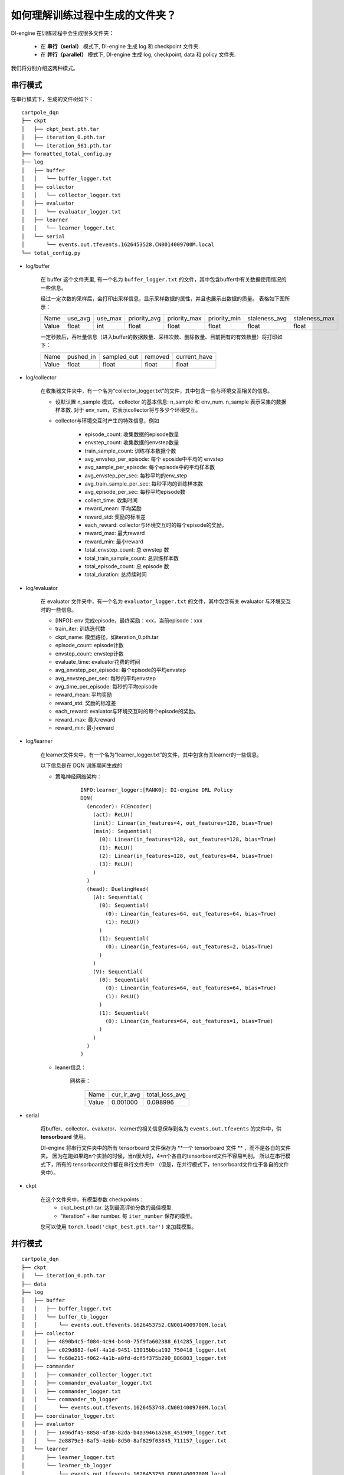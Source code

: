 如何理解训练过程中生成的文件夹？
================================================================

DI-engine 在训练过程中会生成很多文件夹：

    - 在 **串行（serial）** 模式下, DI-engine 生成 log 和 checkpoint 文件夹.
    - 在 **并行（parallel）** 模式下, DI-engine 生成 log, checkpoint, data 和 policy 文件夹.

我们将分别介绍这两种模式。

串行模式
--------------------

在串行模式下，生成的文件树如下：

::

    cartpole_dqn
    ├── ckpt
    │   ├── ckpt_best.pth.tar
    │   ├── iteration_0.pth.tar
    │   └── iteration_561.pth.tar
    ├── formatted_total_config.py
    ├── log
    │   ├── buffer
    │   │   └── buffer_logger.txt
    │   ├── collector
    │   │   └── collector_logger.txt
    │   ├── evaluator
    │   │   └── evaluator_logger.txt
    │   ├── learner
    │   │   └── learner_logger.txt
    │   └── serial
    │       └── events.out.tfevents.1626453528.CN0014009700M.local
    └── total_config.py


- log/buffer

    在 buffer 这个文件夹里, 有一个名为 ``buffer_logger.txt`` 的文件，其中包含buffer中有关数据使用情况的一些信息。

    经过一定次数的采样后，会打印出采样信息，显示采样数据的属性，并且也展示出数据的质量。 表格如下图所示：

    +-------+----------+----------+--------------+--------------+--------------+---------------+---------------+
    | Name  | use_avg  | use_max  | priority_avg | priority_max | priority_min | staleness_avg | staleness_max |
    +-------+----------+----------+--------------+--------------+--------------+---------------+---------------+
    | Value | float    | int      | float        | float        | float        | float         | float         |
    +-------+----------+----------+--------------+--------------+--------------+---------------+---------------+

    一定秒数后，吞吐量信息（进入buffer的数据数量、采样次数、删除数量、目前拥有的有效数量）将打印如下：

    +-------+--------------+--------------+--------------+--------------+
    | Name  | pushed_in    | sampled_out  | removed      | current_have |
    +-------+--------------+--------------+--------------+--------------+
    | Value | float        | float        | float        | float        |
    +-------+--------------+--------------+--------------+--------------+


- log/collector

    在收集器文件夹中，有一个名为“collector_logger.txt”的文件，其中包含一些与环境交互相关的信息。

    - 设默认置 n_sample 模式。 collector 的基本信息: n_sample 和 env_num. n_sample 表示采集的数据样本数. 对于 env_num，它表示collector将与多少个环境交互。
    

    - collector与环境交互时产生的特殊信息，例如

        - episode_count: 收集数据的episode数量
        - envstep_count: 收集数据的envstep数量
        - train_sample_count: 训练样本数据个数
        - avg_envstep_per_episode: 每个 eposide中平均的 envstep
        - avg_sample_per_episode: 每个episode中的平均样本数
        - avg_envstep_per_sec: 每秒平均的env_step
        - avg_train_sample_per_sec: 每秒平均的训练样本数
        - avg_episode_per_sec: 每秒平均episode数
        - collect_time: 收集时间
        - reward_mean: 平均奖励
        - reward_std: 奖励的标准差
        - each_reward: collector与环境交互时的每个episode的奖励。
        - reward_max: 最大reward
        - reward_min: 最小reward
        - total_envstep_count: 总 envstep 数
        - total_train_sample_count: 总训练样本数
        - total_episode_count: 总 episode 数
        - total_duration: 总持续时间


- log/evaluator

    在 evaluator 文件夹中，有一个名为 ``evaluator_logger.txt`` 的文件，其中包含有关 evaluator 与环境交互时的一些信息。

    - [INFO]: env 完成episode，最终奖励：xxx，当前episode：xxx

    - train_iter: 训练迭代数
    - ckpt_name: 模型路径，如iteration_0.pth.tar
    - episode_count: episode计数
    - envstep_count: envstep计数
    - evaluate_time: evaluator花费的时间
    - avg_envstep_per_episode: 每个episode的平均envstep
    - avg_envstep_per_sec: 每秒的平均envstep
    - avg_time_per_episode: 每秒的平均episode
    - reward_mean: 平均奖励
    - reward_std: 奖励的标准差
    - each_reward: evaluator与环境交互时的每个episode的奖励。
    - reward_max: 最大reward
    - reward_min: 最小reward


- log/learner

    在learner文件夹中，有一个名为“learner_logger.txt”的文件，其中包含有关learner的一些信息。

    以下信息是在 DQN 训练期间生成的

    - 策略神经网络架构：
        ::

            INFO:learner_logger:[RANK0]: DI-engine DRL Policy
            DQN(
              (encoder): FCEncoder(
                (act): ReLU()
                (init): Linear(in_features=4, out_features=128, bias=True)
                (main): Sequential(
                  (0): Linear(in_features=128, out_features=128, bias=True)
                  (1): ReLU()
                  (2): Linear(in_features=128, out_features=64, bias=True)
                  (3): ReLU()
                )
              )
              (head): DuelingHead(
                (A): Sequential(
                  (0): Sequential(
                    (0): Linear(in_features=64, out_features=64, bias=True)
                    (1): ReLU()
                  )
                  (1): Sequential(
                    (0): Linear(in_features=64, out_features=2, bias=True)
                  )
                )
                (V): Sequential(
                  (0): Sequential(
                    (0): Linear(in_features=64, out_features=64, bias=True)
                    (1): ReLU()
                  )
                  (1): Sequential(
                    (0): Linear(in_features=64, out_features=1, bias=True)
                  )
                )
              )
            )



    - leaner信息：

        网格表：

            +-------+------------+----------------+
            | Name  | cur_lr_avg | total_loss_avg |
            +-------+------------+----------------+
            | Value | 0.001000   | 0.098996       |
            +-------+------------+----------------+


- serial

    将buffer、collector、evaluator、learner的相关信息保存到名为 ``events.out.tfevents`` 的文件中，供 **tensorboard** 使用。
    
    DI-engine 将串行文件夹中的所有 tensorboard 文件保存为 **一个 tensorboard 文件 ** ，而不是各自的文件夹。 因为在跑如果跑n个实验的时候，当n很大时，4*n个各自的tensorboard文件不容易判别。 所以在串行模式下，所有的 tensorboard文件都在串行文件夹中 （但是，在并行模式下，tensorboard文件位于各自的文件夹中）。

- ckpt

    在这个文件夹中，有模型参数 checkpoints：
        - ckpt_best.pth.tar. 达到最高评价分数的最佳模型. 
        - "iteration" + iter number. 每 ``iter_number`` 保存的模型。 

    您可以使用 ``torch.load('ckpt_best.pth.tar')`` 来加载模型。

并行模式
--------------------

::

    cartpole_dqn
    ├── ckpt
    │   └── iteration_0.pth.tar
    ├── data
    ├── log
    │   ├── buffer
    │   │   ├── buffer_logger.txt
    │   │   └── buffer_tb_logger
    │   │       └── events.out.tfevents.1626453752.CN0014009700M.local
    │   ├── collector
    │   │   ├── 4890b4c5-f084-4c94-b440-75f9fa602388_614285_logger.txt
    │   │   ├── c029d882-fe4f-4a1d-9451-13015bbca192_750418_logger.txt
    │   │   └── fc68e215-f062-4a1b-a0fd-dcf5f375b290_886803_logger.txt
    │   ├── commander
    │   │   ├── commander_collector_logger.txt
    │   │   ├── commander_evaluator_logger.txt
    │   │   ├── commander_logger.txt
    │   │   └── commander_tb_logger
    │   │       └── events.out.tfevents.1626453748.CN0014009700M.local
    │   ├── coordinator_logger.txt
    │   ├── evaluator
    │   │   ├── 1496df45-8858-4f38-82da-b4a39461a268_451909_logger.txt
    │   │   └── 2e8879e3-8af5-4ebb-8d50-8af829f03845_711157_logger.txt
    │   └── learner
    │       ├── learner_logger.txt
    │       └── learner_tb_logger
    │           └── events.out.tfevents.1626453750.CN0014009700M.local
    └── policy
        ├── policy_0d2a6a81-fd73-4e29-8815-3607f1428aaa_907961
        └── policy_0d2a6a81-fd73-4e29-8815-3607f1428aaa_907961.lock:



并行模式下，log文件夹有5个子文件夹，包括buffer、collector、evaluator、learner、commander和一个文件coordinator_logger.txt

- log/buffer

    在 buffer 文件夹中, 有一个名为 ``buffer_logger.txt`` 的文件和一个名为 ``buffer_tb_logger`` 的子文件夹。

    ``buffer_logger.txt`` 中的数据与串行模式下的数据相同。

    在 buffer_tb_logger 文件夹中，有一个 ``events.out.tfevents`` tensorboard 文件。

- log/collector

    在collector文件夹中，有很多 ``collector_logger.txt`` 文件，包括collector与环境交互时的collector信息。并行模式有很多collector，所以有很多 ``collector_logger.txt`` 文件记录信息。

    ``collector_logger.txt``中的数据与串行模式相同。

- log/evaluator

    在 evaluator 文件夹中，有很多 ``evaluator_logger.txt`` 文件，包括 evaluator 与环境交互时有关 evaluator 的信息。 并行模式有很多evaluator，所以有很多 ``evaluator_logger.txt`` 文件记录信息。

    ``evaluator_logger.txt`` 中的数据与串行模式相同。

- log/learner

    在learner文件夹中，有一个名为 ``learner_logger.txt`` 的文件和一个名为 ``learner_tb_logger`` 的子文件夹。

    ``learner_logger.txt`` 中的数据与串行模式相同。

    在 learner_tb_logger 文件夹中保存了一些 tensorboard 文件 ``events.out.tfevents``，可以被 tensorboard 使用。

    在并行模式下，将所有tb文件放在同一个文件夹中太难了, 所以每个 tb 文件都放在一个文件夹中，其中包含相应的文本记录器文件。 它与串行模式不同。在串行模式下，我们将所有 tb 文件放在串行文件夹中。

- log/commander

    在commander文件夹中，有三个文件： ``commander_collector_logger.txt``, ``commander_evaluator_logger.txt``, ``commander_logger.txt`` 和一个名为 ``learner_tb_logger`` 的子文件夹.

    在 ``commander_collector_logger.txt`` 里, 有一些coordinator需要的collector的信息。 如train_iter、step_count、avg_step_per_episode、avg_time_per_step、avg_time_per_episode、reward_mean、reward_std

    在 ``commander_evaluator_logger.txt`` 里, 有一些coordinator需要的evaluator的信息。 如train_iter、step_count、avg_step_per_episode、avg_time_per_step、avg_time_per_episode、reward_mean、reward_std

    在 ``commander_logger.txt`` 里, 有一些关于coordinator何时将会结束的信息

    collector和evaluator文件夹中有很多文件，看起来很不方便。 所以我们在commander里面做了一个整合。 这就是并行模式下存在collector 和evaluator 文件夹但commander 文件夹具有collector 文本文件和evaluator 文本文件的原因。


- ckpt:

    并行模式下 checkpoint 文件夹与串行模式的相同。

    在这个文件夹中，有模型参数 checkpoints：
        - ckpt_best.pth.tar. 达到最高评价分数的最佳模型. 
        - "iteration" + iter number. 每 ``iter_number`` 保存的模型。 

    您可以使用 ``torch.load('ckpt_best.pth.tar')`` 来加载模型。


- data

    在这个文件夹中，有很多数据文件。 在串行模式下，所有数据都存储在内存中; 在并行模式下，数据分为元数据和文件数据： 元数据仍然存储在内存中，但文件数据存储在文件系统中。

- policy

    在此文件夹中，有一个策略文件。 该文件包含策略参数。用于将learner的最新参数发送给collector进行更新。 在并行模式下，coordinator使用策略文件的路径注册collector，collector使用策略文件中的数据作为自己的参数。
